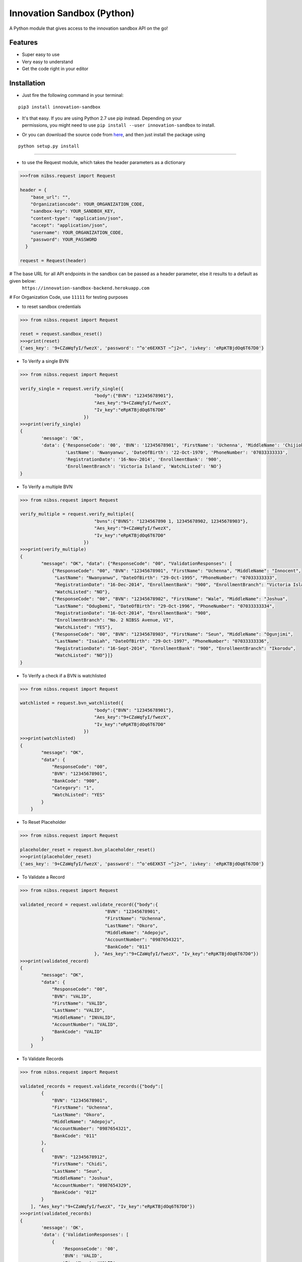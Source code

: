
Innovation Sandbox (Python)
===========================

| A Python module that gives access to the innovation sandbox API on the go!

Features
~~~~~~~~

* Super easy to use
* Very easy to understand
* Get the code right in your editor

Installation
~~~~~~~~~~~~

* Just fire the following command in your terminal:

::

   pip3 install innovation-sandbox

- | It's that easy. If you are using Python 2.7 use pip instead. Depending on your
  | permissions, you might need to use ``pip install --user innovation-sandbox`` to install.

* Or you can download the source code from `here <https://github.com/enyata/innovation-sandbox-python>`_, and then just install the package using

::

    python setup.py install

~~~~~~~~~~~~~~~~~

* to use the Request module, which takes the header parameters as a dictionary

.. code:: python

    >>>from nibss.request import Request

    header = {
        "base_url": "",
        "Organizationcode": YOUR_ORGANIZATION_CODE,
        "sandbox-key": YOUR_SANDBOX_KEY,
        "content-type": "application/json",
        "accept": "application/json",
        "username": YOUR_ORGANIZATION_CODE,
        "password": YOUR_PASSWORD
      }

    request = Request(header)

# The base URL for all API endpoints in the sandbox can be passed as a header parameter, else it results to a default as given below:
    ``https://innovation-sandbox-backend.herokuapp.com``

# For Organization Code, use ``11111`` for testing purposes

*  to reset sandbox credentials

.. code:: python

    >>> from nibss.request import Request

    reset = request.sandbox_reset()
    >>>print(reset)
    {'aes_key': '9+CZaWqfyI/fwezX', 'password': "^o'e6EXK5T ~^j2=", 'ivkey': 'eRpKTBjdOq6T67D0'}


* To Verify a single BVN

.. code:: python

    >>> from nibss.request import Request

    verify_single = request.verify_single({
                                "body":{"BVN": "12345678901"},
                                "Aes_key":"9+CZaWqfyI/fwezX",
                                "Iv_key":"eRpKTBjdOq6T67D0"
                            })
    >>>print(verify_single)
    {
            'message': 'OK',
            'data': {'ResponseCode': '00', 'BVN': '12345678901', 'FirstName': 'Uchenna', 'MiddleName': 'Chijioke',
                     'LastName': 'Nwanyanwu', 'DateOfBirth': '22-Oct-1970', 'PhoneNumber': '07033333333',
                     'RegistrationDate': '16-Nov-2014', 'EnrollmentBank': '900',
                     'EnrollmentBranch': 'Victoria Island', 'WatchListed': 'NO'}
    }

* To Verify a multiple BVN

.. code:: python

    >>> from nibss.request import Request

    verify_multiple = request.verify_multiple({
                                "bvns":{"BVNS": "1234567890 1, 12345678902, 12345678903"},
                                "Aes_key":"9+CZaWqfyI/fwezX",
                                "Iv_key":"eRpKTBjdOq6T67D0"
                            })
    >>>print(verify_multiple)
    {
            "message": "OK", "data": {"ResponseCode": "00", "ValidationResponses": [
                {"ResponseCode": "00", "BVN": "12345678901", "FirstName": "Uchenna", "MiddleName": "Innocent",
                 "LastName": "Nwanyanwu", "DateOfBirth": "29-Oct-1995", "PhoneNumber": "07033333333",
                 "RegistrationDate": "16-Dec-2014", "EnrollmentBank": "900", "EnrollmentBranch": "Victoria Island",
                 "WatchListed": "NO"},
                {"ResponseCode": "00", "BVN": "12345678902", "FirstName": "Wale", "MiddleName": "Joshua",
                 "LastName": "Odugbemi", "DateOfBirth": "29-Oct-1996", "PhoneNumber": "07033333334",
                 "RegistrationDate": "16-Oct-2014", "EnrollmentBank": "900",
                 "EnrollmentBranch": "No. 2 NIBSS Avenue, VI",
                 "WatchListed": "YES"},
                {"ResponseCode": "00", "BVN": "12345678903", "FirstName": "Seun", "MiddleName": "Ogunjimi",
                 "LastName": "Isaiah", "DateOfBirth": "29-Oct-1997", "PhoneNumber": "07033333336",
                 "RegistrationDate": "16-Sept-2014", "EnrollmentBank": "900", "EnrollmentBranch": "Ikorodu",
                 "WatchListed": "NO"}]}
    }

* To Verify a check if a BVN is watchlisted

.. code:: python

    >>> from nibss.request import Request

    watchlisted = request.bvn_watchlisted({
                                "body":{"BVN": "12345678901"},
                                "Aes_key":"9+CZaWqfyI/fwezX",
                                "Iv_key":"eRpKTBjdOq6T67D0"
                            })
    >>>print(watchlisted)
    {
            "message": "OK",
            "data": {
                "ResponseCode": "00",
                "BVN": "12345678901",
                "BankCode": "900",
                "Category": "1",
                "WatchListed": "YES"
            }
        }

* To Reset Placeholder

.. code:: python

    >>> from nibss.request import Request

    placeholder_reset = request.bvn_placeholder_reset()
    >>>print(placeholder_reset)
    {'aes_key': '9+CZaWqfyI/fwezX', 'password': "^o'e6EXK5T ~^j2=", 'ivkey': 'eRpKTBjdOq6T67D0'}

* To Validate a Record

.. code:: python

    >>> from nibss.request import Request

    validated_record = request.validate_record({"body":{
                                    "BVN": "12345678901",
                                    "FirstName": "Uchenna",
                                    "LastName": "Okoro",
                                    "MiddleName": "Adepoju",
                                    "AccountNumber": "0987654321",
                                    "BankCode": "011"
                                }, "Aes_key":"9+CZaWqfyI/fwezX", "Iv_key":"eRpKTBjdOq6T67D0"})
    >>>print(validated_record)
    {
            "message": "OK",
            "data": {
                "ResponseCode": "00",
                "BVN": "VALID",
                "FirstName": "VALID",
                "LastName": "VALID",
                "MiddleName": "INVALID",
                "AccountNumber": "VALID",
                "BankCode": "VALID"
            }
        }

* To Validate Records

.. code:: python

    >>> from nibss.request import Request

    validated_records = request.validate_records({"body":[
            {
                "BVN": "12345678901",
                "FirstName": "Uchenna",
                "LastName": "Okoro",
                "MiddleName": "Adepoju",
                "AccountNumber": "0987654321",
                "BankCode": "011"
            },
            {
                "BVN": "12345678912",
                "FirstName": "Chidi",
                "LastName": "Seun",
                "MiddleName": "Joshua",
                "AccountNumber": "0987654329",
                "BankCode": "012"
            }
        ], "Aes_key":"9+CZaWqfyI/fwezX", "Iv_key":"eRpKTBjdOq6T67D0"})
    >>>print(validated_records)
    {
            'message': 'OK',
            'data': {'ValidationResponses': [
                {
                    'ResponseCode': '00',
                    'BVN': 'VALID',
                    'FirstName': 'VALID',
                    'LastName': 'VALID',
                    'MiddleName': 'INVALID',
                    'AccountNumber': 'VALID',
                    'BankCode': 'VALID'},
                {
                    'ResponseCode': '00', 'BVN': 'VALID', 'FirstName': 'INVALID', 'LastName': 'VALID',
                    'MiddleName': 'INVALID', 'AccountNumber': 'VALID', 'BankCode': 'VALID'
                }]}}

* To Verify finger print

.. code:: python

    >>> from nibss.request import Request

    fingerprint_records = request.verify_fingerprint({"body":{
            "BVN": "12345678901",
            "DeviceId": "Z000112BC12",
            "ReferenceNumber": "00099201710012205354422",
            "FingerImage": {
                "type": "ISO_2005",
                "position": "RT",
                "nist_impression_type": "0",
                "value": "c2RzZnNkZnNzZGY="
            }
        }, "Aes_key":"9+CZaWqfyI/fwezX", "Iv_key":"eRpKTBjdOq6T67D0"})
    >>>print(fingerprint_records)
    {
            "message": "OK",
            "data": {
                "BVN": "12345678901",
                "ResponseCode": "00"
            }
        }